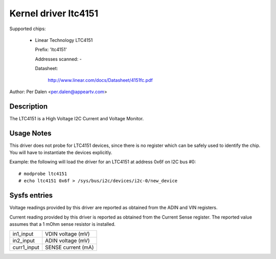 Kernel driver ltc4151
=====================

Supported chips:

  * Linear Technology LTC4151

    Prefix: 'ltc4151'

    Addresses scanned: -

    Datasheet:

	http://www.linear.com/docs/Datasheet/4151fc.pdf

Author: Per Dalen <per.dalen@appeartv.com>


Description
-----------

The LTC4151 is a High Voltage I2C Current and Voltage Monitor.


Usage Notes
-----------

This driver does not probe for LTC4151 devices, since there is no register
which can be safely used to identify the chip. You will have to instantiate
the devices explicitly.

Example: the following will load the driver for an LTC4151 at address 0x6f
on I2C bus #0::

	# modprobe ltc4151
	# echo ltc4151 0x6f > /sys/bus/i2c/devices/i2c-0/new_device


Sysfs entries
-------------

Voltage readings provided by this driver are reported as obtained from the ADIN
and VIN registers.

Current reading provided by this driver is reported as obtained from the Current
Sense register. The reported value assumes that a 1 mOhm sense resistor is
installed.

======================= ==================
in1_input		VDIN voltage (mV)

in2_input		ADIN voltage (mV)

curr1_input		SENSE current (mA)
======================= ==================

